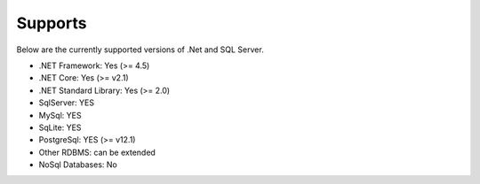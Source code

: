Supports
========

Below are the currently supported versions of .Net and SQL Server.

- .NET Framework: Yes (>= 4.5)
- .NET Core: Yes (>= v2.1)
- .NET Standard Library: Yes (>= 2.0)
- SqlServer: YES
- MySql: YES
- SqLite: YES
- PostgreSql: YES (>= v12.1)
- Other RDBMS: can be extended
- NoSql Databases: No
